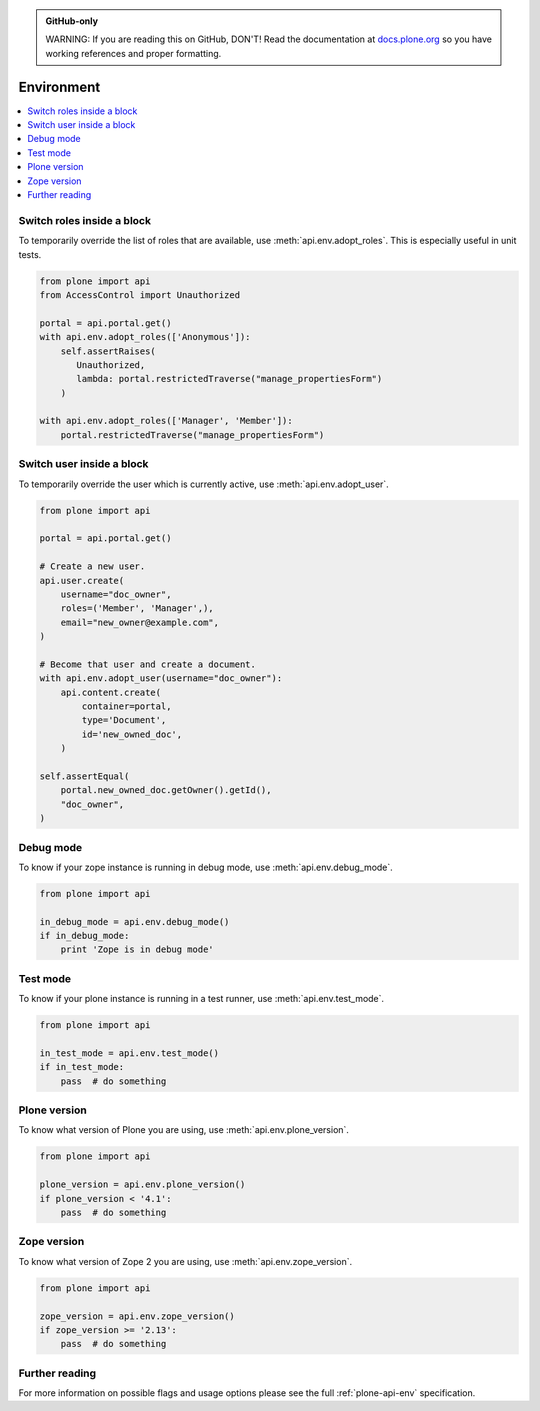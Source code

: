 .. admonition:: GitHub-only

    WARNING: If you are reading this on GitHub, DON'T!
    Read the documentation at `docs.plone.org <http://docs.plone.org/develop/plone.api/docs/env.html>`_
    so you have working references and proper formatting.


.. module:: plone

.. _chapter_env:

Environment
===========

.. contents:: :local:


.. _env_adopt_roles_example:

Switch roles inside a block
---------------------------

To temporarily override the list of roles that are available, use :meth:`api.env.adopt_roles`.
This is especially useful in unit tests.

.. code-block:: python

    from plone import api
    from AccessControl import Unauthorized

    portal = api.portal.get()
    with api.env.adopt_roles(['Anonymous']):
        self.assertRaises(
           Unauthorized,
           lambda: portal.restrictedTraverse("manage_propertiesForm")
        )

    with api.env.adopt_roles(['Manager', 'Member']):
        portal.restrictedTraverse("manage_propertiesForm")


.. _env_adopt_user_example:

Switch user inside a block
--------------------------

To temporarily override the user which is currently active, use :meth:`api.env.adopt_user`.

.. code-block:: python

    from plone import api

    portal = api.portal.get()

    # Create a new user.
    api.user.create(
        username="doc_owner",
        roles=('Member', 'Manager',),
        email="new_owner@example.com",
    )

    # Become that user and create a document.
    with api.env.adopt_user(username="doc_owner"):
        api.content.create(
            container=portal,
            type='Document',
            id='new_owned_doc',
        )

    self.assertEqual(
        portal.new_owned_doc.getOwner().getId(),
        "doc_owner",
    )

.. _env_debug_mode_example:

Debug mode
----------

To know if your zope instance is running in debug mode, use :meth:`api.env.debug_mode`.

.. code-block:: python

    from plone import api

    in_debug_mode = api.env.debug_mode()
    if in_debug_mode:
        print 'Zope is in debug mode'


.. _env_test_mode_example:

Test mode
---------

To know if your plone instance is running in a test runner, use :meth:`api.env.test_mode`.

.. code-block:: python

    from plone import api

    in_test_mode = api.env.test_mode()
    if in_test_mode:
        pass  # do something


.. _env_plone_version_example:

Plone version
-------------

To know what version of Plone you are using, use :meth:`api.env.plone_version`.

.. code-block:: python

    from plone import api

    plone_version = api.env.plone_version()
    if plone_version < '4.1':
        pass  # do something


.. _env_zope_version_example:

Zope version
------------

To know what version of Zope 2 you are using, use :meth:`api.env.zope_version`.

.. code-block:: python

    from plone import api

    zope_version = api.env.zope_version()
    if zope_version >= '2.13':
        pass  # do something


Further reading
---------------

For more information on possible flags and usage options please see the full :ref:`plone-api-env` specification.
